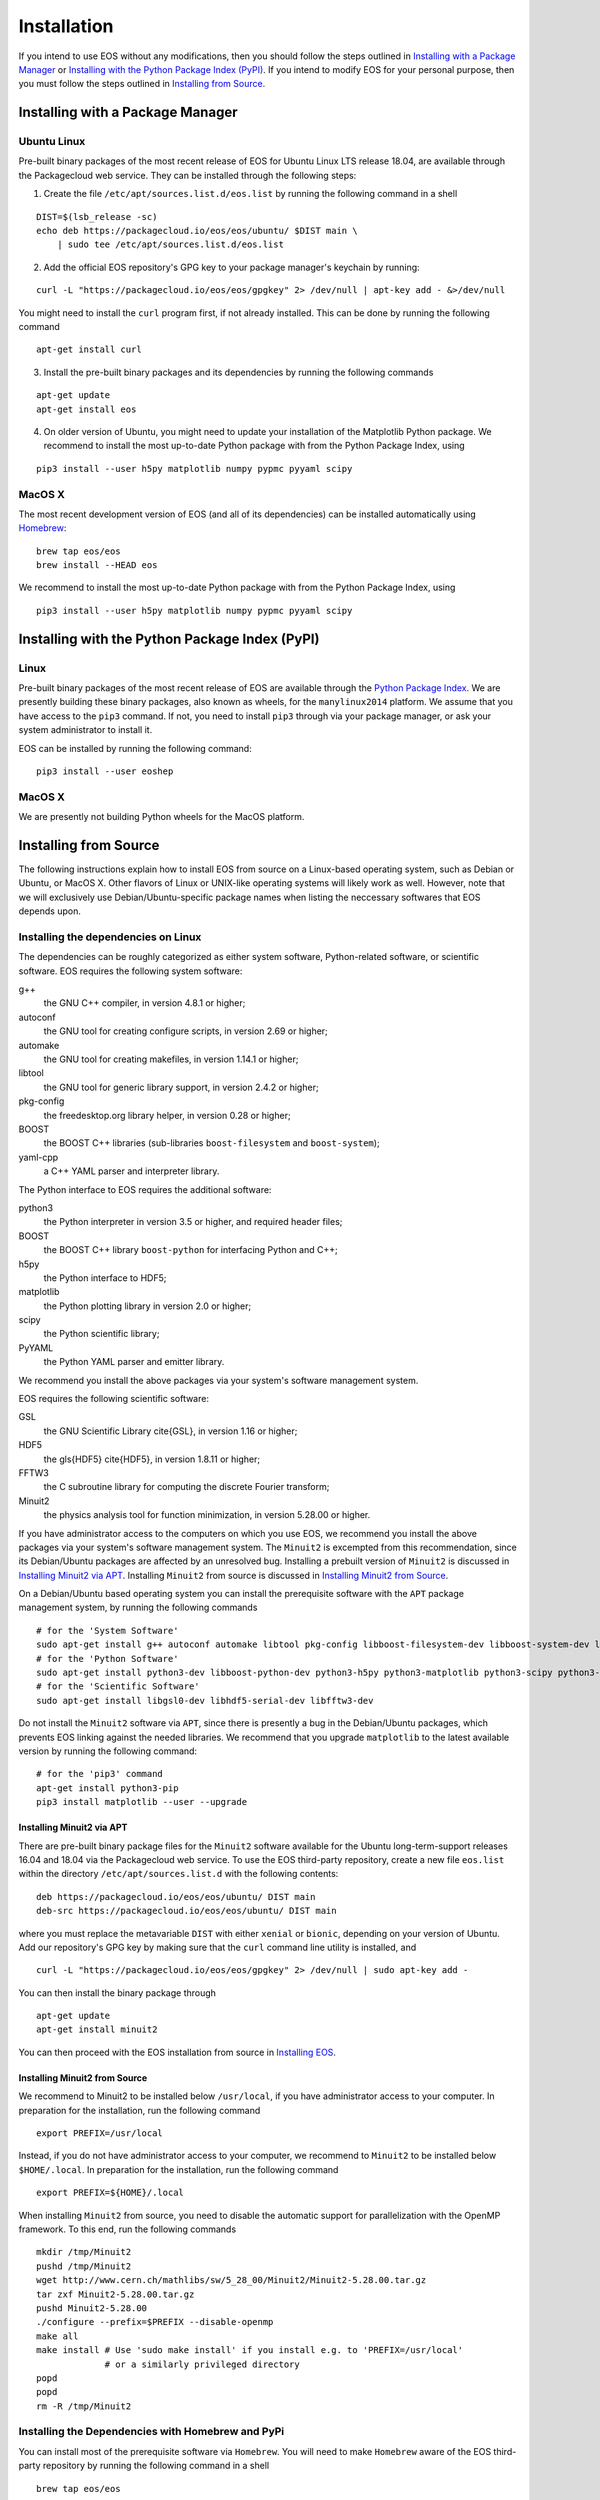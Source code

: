 ############
Installation
############

If you intend to use EOS without any modifications, then you should follow the steps outlined in `Installing with a Package Manager`_
or `Installing with the Python Package Index (PyPI)`_.
If you intend to modify EOS for your personal purpose, then you must follow the steps outlined in `Installing from Source`_.


*********************************
Installing with a Package Manager
*********************************


Ubuntu Linux
============

Pre-built binary packages of the most recent release of EOS for Ubuntu Linux LTS release 18.04, are available through the Packagecloud web service.
They can be installed through the following steps:

1. Create the file ``/etc/apt/sources.list.d/eos.list`` by running the following command in a shell

::

  DIST=$(lsb_release -sc)
  echo deb https://packagecloud.io/eos/eos/ubuntu/ $DIST main \
      | sudo tee /etc/apt/sources.list.d/eos.list

2. Add the official EOS repository's GPG key to your package manager's keychain by running:

::

  curl -L "https://packagecloud.io/eos/eos/gpgkey" 2> /dev/null | apt-key add - &>/dev/null

You might need to install the ``curl`` program first, if not already installed. This can be done by running the following command

::

  apt-get install curl

3. Install the pre-built binary packages and its dependencies by running the following commands

::

  apt-get update
  apt-get install eos

4. On older version of Ubuntu, you might need to update your installation of the Matplotlib Python package.
   We recommend to install the most up-to-date Python package with from the Python Package Index, using

::

  pip3 install --user h5py matplotlib numpy pypmc pyyaml scipy


MacOS X
=======

The most recent development version of EOS (and all of its dependencies) can be installed automatically using `Homebrew <https://brew.sh/>`_:

::

  brew tap eos/eos
  brew install --HEAD eos

We recommend to install the most up-to-date Python package with from the Python Package Index, using

::

  pip3 install --user h5py matplotlib numpy pypmc pyyaml scipy

***********************************************
Installing with the Python Package Index (PyPI)
***********************************************

Linux
=====

Pre-built binary packages of the most recent release of EOS are available through the `Python Package Index <https://pypi.org/>`_.
We are presently building these binary packages, also known as wheels, for the ``manylinux2014`` platform.
We assume that you have access to the ``pip3`` command.
If not, you need to install ``pip3`` through via your package manager, or ask your system administrator to install it.

EOS can be installed by running the following command:

::

  pip3 install --user eoshep


MacOS X
=======

We are presently not building Python wheels for the MacOS platform.

**********************
Installing from Source
**********************

The following instructions explain how to install EOS from source on a Linux-based operating system,
such as Debian or Ubuntu, or MacOS X.
Other flavors of Linux or UNIX-like operating systems will likely work as well.
However, note that we will exclusively use Debian/Ubuntu-specific package names when listing
the neccessary softwares that EOS depends upon.

Installing the dependencies on Linux
====================================

The dependencies can be roughly categorized as either system software, Python-related software, or scientific software.
EOS requires the following system software:

g++
  the GNU C++ compiler, in version 4.8.1 or higher;

autoconf
  the GNU tool for creating configure scripts, in version 2.69 or higher;

automake
  the GNU tool for creating makefiles, in version 1.14.1 or higher;

libtool
  the GNU tool for generic library support, in version 2.4.2 or higher;

pkg-config
  the freedesktop.org library helper, in version 0.28 or higher;

BOOST
  the BOOST C++ libraries (sub-libraries ``boost-filesystem`` and ``boost-system``);

yaml-cpp
  a C++ YAML parser and interpreter library.


The Python interface to EOS requires the additional software:

python3
  the Python interpreter in version 3.5 or higher, and required header files;

BOOST
  the BOOST C++ library ``boost-python`` for interfacing Python and C++;

h5py
  the Python interface to HDF5;

matplotlib
  the Python plotting library in version 2.0 or higher;

scipy
  the Python scientific library;

PyYAML
  the Python YAML parser and emitter library.

We recommend you install the above packages via your system's software management system.


EOS requires the following scientific software:

GSL
  the GNU Scientific Library \cite{GSL}, in version 1.16 or higher;
HDF5
  the \gls{HDF5} \cite{HDF5}, in version 1.8.11 or higher;
FFTW3
  the C subroutine library for computing the discrete Fourier transform;
Minuit2
  the physics analysis tool for function minimization, in version 5.28.00 or higher.


If you have administrator access to the computers on which you use EOS,
we recommend you install the above packages via your system's software management system.
The ``Minuit2`` is excempted from this recommendation, since its Debian/Ubuntu packages are affected by an unresolved bug.
Installing a prebuilt version of ``Minuit2`` is discussed in `Installing Minuit2 via APT`_.
Installing ``Minuit2`` from source is discussed in `Installing Minuit2 from Source`_.

On a Debian/Ubuntu based operating system you can install the prerequisite software with the ``APT`` package management system,
by running the following commands

::

  # for the 'System Software'
  sudo apt-get install g++ autoconf automake libtool pkg-config libboost-filesystem-dev libboost-system-dev libyaml-cpp-dev
  # for the 'Python Software'
  sudo apt-get install python3-dev libboost-python-dev python3-h5py python3-matplotlib python3-scipy python3-yaml
  # for the 'Scientific Software'
  sudo apt-get install libgsl0-dev libhdf5-serial-dev libfftw3-dev

Do not install the ``Minuit2`` software via ``APT``, since there is presently a bug in the Debian/Ubuntu packages,
which prevents EOS linking against the needed libraries.
We recommend that you upgrade ``matplotlib`` to the latest available version by running the following command:

::

  # for the 'pip3' command
  apt-get install python3-pip
  pip3 install matplotlib --user --upgrade


Installing Minuit2 via APT
--------------------------

There are pre-built binary package files for the ``Minuit2`` software available for the Ubuntu long-term-support releases 16.04 and 18.04 via the Packagecloud web service.
To use the EOS third-party repository, create a new file ``eos.list`` within the directory ``/etc/apt/sources.list.d`` with the following contents:

::

  deb https://packagecloud.io/eos/eos/ubuntu/ DIST main
  deb-src https://packagecloud.io/eos/eos/ubuntu/ DIST main

where you must replace the metavariable ``DIST`` with either ``xenial`` or ``bionic``, depending on your version of Ubuntu.
Add our repository's GPG key by making sure that the ``curl`` command line utility is installed, and

::

  curl -L "https://packagecloud.io/eos/eos/gpgkey" 2> /dev/null | sudo apt-key add -

You can then install the binary package through

::

  apt-get update
  apt-get install minuit2

You can then proceed with the EOS installation from source in `Installing EOS`_.


Installing Minuit2 from Source
------------------------------

We recommend to Minuit2 to be installed below ``/usr/local``, if you have administrator access to your computer.
In preparation for the installation, run the following command

::

  export PREFIX=/usr/local

Instead, if you do not have administrator access to your computer, we recommend to ``Minuit2`` to be installed below ``$HOME/.local``.
In preparation for the installation, run the following command

::

  export PREFIX=${HOME}/.local

When installing ``Minuit2`` from source, you need to disable the automatic support for parallelization with the OpenMP framework.
To this end, run the following commands

::

  mkdir /tmp/Minuit2
  pushd /tmp/Minuit2
  wget http://www.cern.ch/mathlibs/sw/5_28_00/Minuit2/Minuit2-5.28.00.tar.gz
  tar zxf Minuit2-5.28.00.tar.gz
  pushd Minuit2-5.28.00
  ./configure --prefix=$PREFIX --disable-openmp
  make all
  make install # Use 'sudo make install' if you install e.g. to 'PREFIX=/usr/local'
               # or a similarly privileged directory
  popd
  popd
  rm -R /tmp/Minuit2


Installing the Dependencies with Homebrew and PyPi
==================================================

You can install most of the prerequisite software via ``Homebrew``.
You will need to make ``Homebrew`` aware of the EOS third-party repository by running the following command in a shell

::

  brew tap eos/eos

To install the packages, run the following commands in a shell:

::

  # for the 'System Software'
  brew install autoconf automake libtool pkg-config boost yaml-cpp
  # for the 'Python Software'
  brew install python3 boost-python3
  # for the 'Scientific Software'
  brew install gsl hdf5 minuit2

You can now use the ``pip3`` command to install the remaining packages from the \package{PyPi} package index.

.. note::
    Due to problems with the Python 3 installation provided by Mac OS X, we strongly recommend to use instead the ``pip3`` programm
    provided by Homebrew, which should be available as ``/usr/local/bin/pip3``.

To install the remaining packages, run the following command in a shell

::

  pip3 install h5py matplotlib scipy PyYAML


Installing EOS
==============

You can obtain the EOS source code from the public Github repository.
To download it for the first time, clone the repository by running the following command:

::

  git clone -o eos -b master https://github.com/eos/eos.git

To install from the source code repository, you must first create all the necessary build scripts by running the following commands:

::

  cd eos
  ./autogen.bash

You must now decide where EOS will be installed.
To proceed we require you to set the environment variable ``PREFIX``.
We recommend to install to your home directory.
To do this, run the following command

::

  export PREFIX=${HOME}/.local

Next, you must configure the EOS build using the ``configure`` script:

1. To use the EOS Python interface you must pass ``--enable-python`` to the call ``configure``.
   The default is \cli{--disable-python}.

2. To use the ROOT software's internal copy of Minuit2 you must pass ``--with-minuit2=root`` to the call to ``configure``.

3. Otherwise, if you have installed ``Minuit2`` from source to a non-standard location you must specify its installation
   prefix by passing on ``--with-minuit2=MINUIT2-INSTALLATION-PREFIX``.
   If you followed the instructions in this manual, then the metavariable ``MINUIT2-INSTALLATION-PREFIX``
   corresponds to either ``/usr/local`` or ``$HOME/.local``.

The recommended configuration is achieved by running the following command

::

  ./configure \
      --prefix=$PREFIX \
      --enable-python \
      --enable-pmc

If the ``configure`` script finds any problems with your system, it will complain loudly.


After successful configuration, build EOS by running the following command

::

  make -j all

The ``-j`` option instructs the ``make`` programm to use all available processors to parallelize the build process.
#We strongly recommend testing the build by running the command

::

  make -j check VERBOSE=1

#within the build directory.
Please contact the authors if any test fails by opening an issue in the official `EOS Github repository <https://github.com/eos/eos>`_.
If all tests pass, install EOS by running the command

::

  make install # Use 'sudo make install' if you install e.g. to 'PREFIX=/usr/local'
               # or a similarly privileged directory

If you installd EOS to a non-standard location (i.e. not `/usr/local``),
to use it from the command line you must set up some environment variable.
For ``BASH``, which is the default Debian/Ubuntu shell, add the following lines to ``\$HOME/.bash_profile``:

::

  export PATH+=":$PREFIX/bin"
  export PYTHONPATH+=":$PREFIX/lib/python3.6/site-packages"

Note that in the above ``python3.6`` piece must be replaced by the appropriate Python version with which EOS was built.
You can determine the correct value by running the following command

::

  python3 -c "import sys; print('python{0}.{1}'.format(sys.version_info[0], sys.version_info[1]))"

